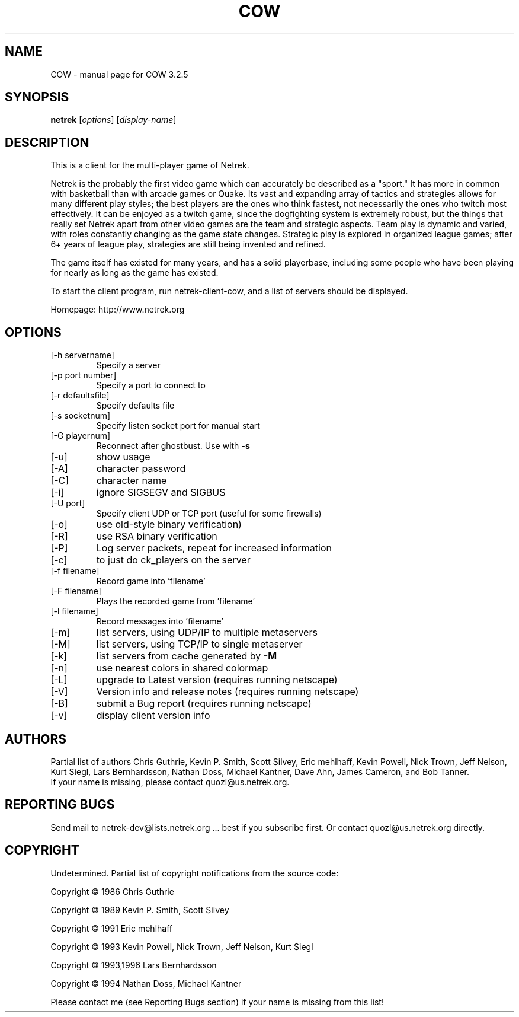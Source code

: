 .TH COW "1" "July 2008" "COW 3.2.5" "User Commands"
.SH NAME
COW \- manual page for COW 3.2.5
.SH SYNOPSIS
.B netrek
[\fIoptions\fR] [\fIdisplay-name\fR]
.SH DESCRIPTION
This is a client for the multi-player game of Netrek.

Netrek is the probably the first video game which can accurately be 
described as a "sport."  It has more in common with basketball than
with arcade games or Quake.  Its vast and expanding array of tactics
and strategies allows for many different play styles; the best players
are the ones who think fastest, not necessarily the ones who twitch
most effectively.  It can be enjoyed as a twitch game, since the
dogfighting system is extremely robust, but the things that really set
Netrek apart from other video games are the team and strategic
aspects.  Team play is dynamic and varied, with roles constantly
changing as the game state changes.  Strategic play is explored in
organized league games; after 6+ years of league play, strategies are
still being invented and refined.

The game itself has existed for many years, and has a solid
playerbase, including some people who have been playing for nearly as
long as the game has existed.

To start the client program, run netrek-client-cow, and a list of
servers should be displayed.

Homepage: http://www.netrek.org
.SH OPTIONS
.TP
[\-h servername]
Specify a server
.TP
[\-p port number]
Specify a port to connect to
.TP
[\-r defaultsfile]
Specify defaults file
.TP
[\-s socketnum]
Specify listen socket port for manual start
.TP
[\-G playernum]
Reconnect after ghostbust.  Use with \fB\-s\fR
.TP
[\-u]
show usage
.TP
[\-A]
character password
.TP
[\-C]
character name
.TP
[\-i]
ignore SIGSEGV and SIGBUS
.TP
[\-U port]
Specify client UDP or TCP port (useful for some firewalls)
.TP
[\-o]
use old\-style binary verification)
.TP
[\-R]
use RSA binary verification
.TP
[\-P]
Log server packets, repeat for increased information
.TP
[\-c]
to just do ck_players on the server
.TP
[\-f filename]
Record game into 'filename'
.TP
[\-F filename]
Plays the recorded game from 'filename'
.TP
[\-l filename]
Record messages into 'filename'
.TP
[\-m]
list servers, using UDP/IP to multiple metaservers
.TP
[\-M]
list servers, using TCP/IP to single metaserver
.TP
[\-k]
list servers from cache generated by \fB\-M\fR
.TP
[\-n]
use nearest colors in shared colormap
.TP
[\-L]
upgrade to Latest version (requires running netscape)
.TP
[\-V]
Version info and release notes (requires running netscape)
.TP
[\-B]
submit a Bug report (requires running netscape)
.TP
[\-v]
display client version info
.PP
.SH AUTHORS
Partial list of authors Chris Guthrie, Kevin P. Smith, Scott Silvey,
Eric mehlhaff, Kevin Powell, Nick Trown, Jeff Nelson, Kurt Siegl, Lars
Bernhardsson, Nathan Doss, Michael Kantner, Dave Ahn, James Cameron,
and Bob Tanner.
.TP
If your name is missing, please contact quozl@us.netrek.org.
.PP
.SH "REPORTING BUGS"
Send mail to netrek-dev@lists.netrek.org ... best if you subscribe
first.  Or contact quozl@us.netrek.org directly.
.PP
.SH COPYRIGHT
Undetermined. Partial list of copyright notifications from the source code:

Copyright \(co 1986 Chris Guthrie

Copyright \(co 1989 Kevin P. Smith, Scott Silvey

Copyright \(co 1991 Eric mehlhaff

Copyright \(co 1993 Kevin Powell, Nick Trown, Jeff Nelson, Kurt Siegl

Copyright \(co 1993,1996 Lars Bernhardsson

Copyright \(co 1994 Nathan Doss, Michael Kantner

Please contact me (see Reporting Bugs section) if your name is missing from this list!
